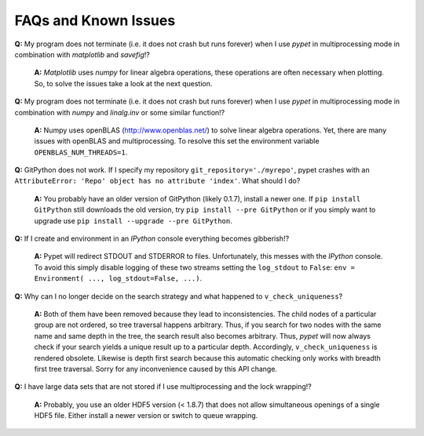======================
FAQs and Known Issues
======================

**Q:** My program does not terminate
(i.e. it does not crash but runs forever)
when I use *pypet* in multiprocessing mode
in combination with *matplotlib* and *savefig*!?

    **A:** *Matplotlib* uses *numpy* for linear algebra operations,
    these operations are often necessary when plotting.
    So, to solve the issues take a look at the next question.


**Q:** My program does not terminate
(i.e. it does not crash but runs forever)
when I use *pypet* in multiprocessing mode
in combination with *numpy* and *linalg.inv*
or some similar function!?

    **A:** Numpy uses openBLAS (http://www.openblas.net/) to
    solve linear algebra operations. Yet, there are many
    issues with openBLAS and multiprocessing. To resolve this set the
    environment variable ``OPENBLAS_NUM_THREADS=1``.


**Q:**  GitPython does not work. If I specify my repository ``git_repository='./myrepo'``,
pypet crashes with an ``AttributeError: 'Repo' object has no attribute 'index'``.
What should I do?

    **A:** You probably have an older version of GitPython (likely 0.1.7), install a newer one.
    If ``pip install GitPython`` still downloads the old version, try ``pip install --pre GitPython``
    or if you simply want to upgrade use ``pip install --upgrade --pre GitPython``.


**Q:**  If I create and environment in an *IPython* console everything becomes gibberish!?

    **A:** Pypet will redirect STDOUT and STDERROR to files. Unfortunately, this messes with
    the *IPython* console. To avoid this simply disable logging of these two streams setting the
    ``log_stdout`` to ``False``: ``env = Environment( ..., log_stdout=False, ...)``.

**Q:** Why can I no longer decide on the search strategy and what happened to ``v_check_uniqueness``?

    **A:** Both of them have been removed because they lead to inconsistencies.
    The child nodes of a particular group are not ordered, so tree traversal happens
    arbitrary. Thus, if you search for two nodes with the same name and same depth in the tree,
    the search result also becomes arbitrary. Thus, *pypet* will now always check if
    your search yields a unique result up to a particular depth. Accordingly, ``v_check_uniqueness``
    is rendered obsolete. Likewise is depth first search because this automatic checking
    only works with breadth first tree traversal.
    Sorry for any inconvenience caused by this API change.

**Q:** I have large data sets that are not stored if I use multiprocessing and the lock wrapping!?

    **A:** Probably, you use an older HDF5 version (< 1.8.7) that does not allow
    simultaneous openings of a single HDF5 file. Either install a newer version or switch to
    queue wrapping.